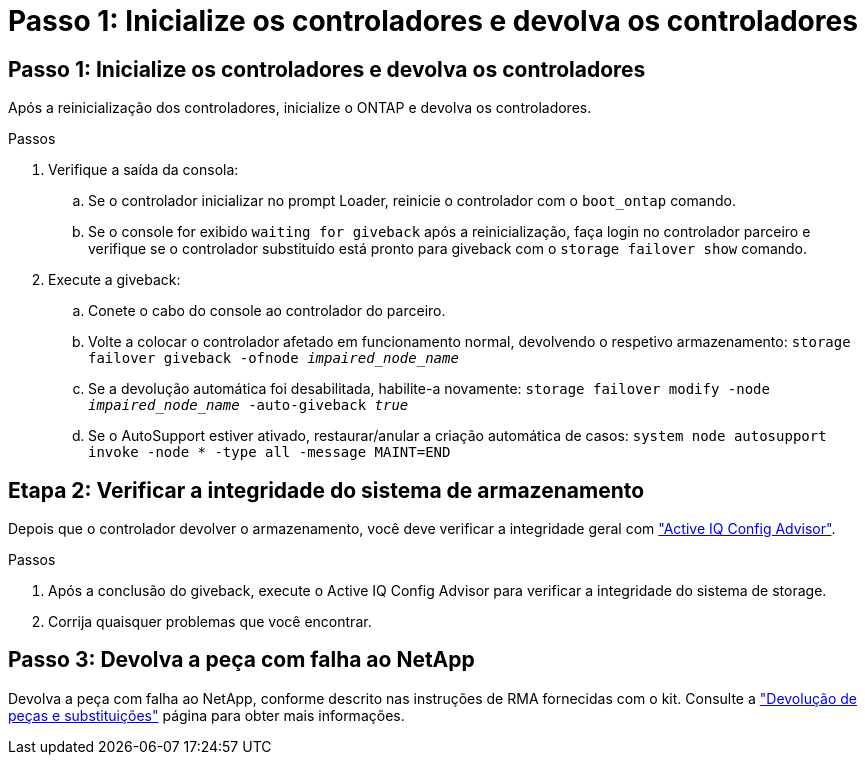 = Passo 1: Inicialize os controladores e devolva os controladores
:allow-uri-read: 




== Passo 1: Inicialize os controladores e devolva os controladores

Após a reinicialização dos controladores, inicialize o ONTAP e devolva os controladores.

.Passos
. Verifique a saída da consola:
+
.. Se o controlador inicializar no prompt Loader, reinicie o controlador com o `boot_ontap` comando.
.. Se o console for exibido `waiting for giveback` após a reinicialização, faça login no controlador parceiro e verifique se o controlador substituído está pronto para giveback com o `storage failover show` comando.


. Execute a giveback:
+
.. Conete o cabo do console ao controlador do parceiro.
.. Volte a colocar o controlador afetado em funcionamento normal, devolvendo o respetivo armazenamento: `storage failover giveback -ofnode _impaired_node_name_`
.. Se a devolução automática foi desabilitada, habilite-a novamente: `storage failover modify -node _impaired_node_name_ -auto-giveback _true_`
.. Se o AutoSupport estiver ativado, restaurar/anular a criação automática de casos: `system node autosupport invoke -node * -type all -message MAINT=END`






== Etapa 2: Verificar a integridade do sistema de armazenamento

Depois que o controlador devolver o armazenamento, você deve verificar a integridade geral com https://mysupport.netapp.com/site/tools/tool-eula/activeiq-configadvisor["Active IQ Config Advisor"].

.Passos
. Após a conclusão do giveback, execute o Active IQ Config Advisor para verificar a integridade do sistema de storage.
. Corrija quaisquer problemas que você encontrar.




== Passo 3: Devolva a peça com falha ao NetApp

Devolva a peça com falha ao NetApp, conforme descrito nas instruções de RMA fornecidas com o kit. Consulte a https://mysupport.netapp.com/site/info/rma["Devolução de peças e substituições"] página para obter mais informações.
